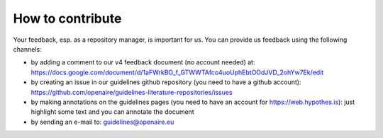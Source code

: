 How to contribute
~~~~~~~~~~~~~~~~~

Your feedback, esp. as a repository manager, is important for us. You can provide us feedback using the following channels:

* by adding a comment to our v4 feedback document (no account needed) at: https://docs.google.com/document/d/1aFWrkBO_f_GTWWTAfco4uoUphEbtOOdJVD_2ohYw7Ek/edit
* by creating an issue in our guidelines github repository (you need to have a github account): https://github.com/openaire/guidelines-literature-repositories/issues
* by making annotations on the guidelines pages (you need to have an account for https://web.hypothes.is): just highlight some text and you can annotate the document
* by sending an e-mail to: guidelines@openaire.eu
